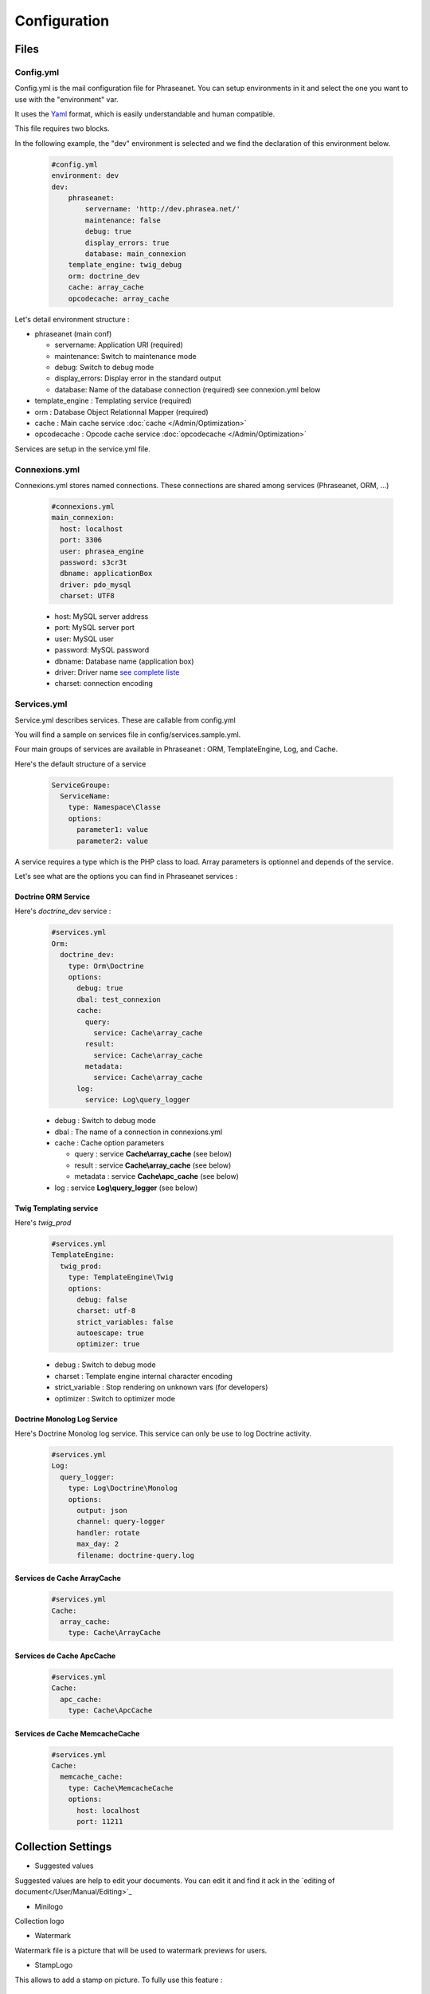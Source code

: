 Configuration
=============

Files
-----

Config.yml
**********

Config.yml is the mail configuration file for Phraseanet. You can setup
environments in it and select the one you want to use with the "environment"
var.

It uses the  `Yaml <https://wikipedia.org/wiki/Yaml>`_ format, which is easily
understandable and human compatible.

This file requires two blocks.

In the following example, the "dev" environment is selected and we find the
declaration of this environment below.

  .. code-block:: yaml

    #config.yml
    environment: dev
    dev:
        phraseanet:
            servername: 'http://dev.phrasea.net/'
            maintenance: false
            debug: true
            display_errors: true
            database: main_connexion
        template_engine: twig_debug
        orm: doctrine_dev
        cache: array_cache
        opcodecache: array_cache


Let's detail environment structure :


* phraseanet (main conf)

  * servername: Application URI (required)
  * maintenance: Switch to maintenance mode
  * debug: Switch to debug mode
  * display_errors: Display error in the standard output
  * database: Name of the database connection (required) see connexion.yml below

* template_engine : Templating service (required)
* orm : Database Object Relationnal Mapper (required)
* cache : Main cache service :doc:`cache </Admin/Optimization>`
* opcodecache : Opcode cache service :doc:`opcodecache </Admin/Optimization>`

Services are setup in the service.yml file.

Connexions.yml
**************

Connexions.yml stores named connections.
These connections are shared among services (Phraseanet, ORM, ...)

  .. code-block:: yaml

    #connexions.yml
    main_connexion:
      host: localhost
      port: 3306
      user: phrasea_engine
      password: s3cr3t
      dbname: applicationBox
      driver: pdo_mysql
      charset: UTF8

  * host: MySQL server address
  * port: MySQL server port
  * user:  MySQL user
  * password: MySQL password
  * dbname: Database name (application box)
  * driver: Driver name `see complete liste
    <http://docs.doctrine-project.org/projects/doctrine-dbal/en/2.0.x/reference/configuration.html#driver>`_
  * charset: connection encoding

Services.yml
************

Service.yml describes services. These are callable from config.yml

You will find a sample on services file in  config/services.sample.yml.

Four main groups of services are available in Phraseanet : ORM, TemplateEngine,
Log, and Cache.

Here's the default structure of a service

  .. code-block:: yaml

    ServiceGroupe:
      ServiceName:
        type: Namespace\Classe
        options:
          parameter1: value
          parameter2: value


A service requires a type which is the PHP class to load.
Array parameters is optionnel and depends of the service.

Let's see what are the options you can find in Phraseanet services :

Doctrine ORM Service
^^^^^^^^^^^^^^^^^^^^

Here's *doctrine_dev* service :

  .. code-block:: yaml

    #services.yml
    Orm:
      doctrine_dev:
        type: Orm\Doctrine
        options:
          debug: true
          dbal: test_connexion
          cache:
            query:
              service: Cache\array_cache
            result:
              service: Cache\array_cache
            metadata:
              service: Cache\array_cache
          log:
            service: Log\query_logger



  * debug : Switch to debug mode
  * dbal : The name of a connection in connexions.yml
  * cache : Cache option parameters

    * query : service **Cache\\array_cache** (see below)
    * result : service **Cache\\array_cache** (see below)
    * metadata : service **Cache\\apc_cache** (see below)

  * log : service **Log\\query_logger** (see below)


Twig Templating service
^^^^^^^^^^^^^^^^^^^^^^^

Here's *twig_prod*

  .. code-block:: yaml

    #services.yml
    TemplateEngine:
      twig_prod:
        type: TemplateEngine\Twig
        options:
          debug: false
          charset: utf-8
          strict_variables: false
          autoescape: true
          optimizer: true



  * debug : Switch to debug mode
  * charset : Template engine internal character encoding
  * strict_variable : Stop rendering on unknown vars (for developers)
  * optimizer : Switch to optimizer mode


Doctrine Monolog Log Service
^^^^^^^^^^^^^^^^^^^^^^^^^^^^

Here's Doctrine Monolog log service. This service can only be use to log
Doctrine activity.

  .. code-block:: yaml

    #services.yml
    Log:
      query_logger:
        type: Log\Doctrine\Monolog
        options:
          output: json
          channel: query-logger
          handler: rotate
          max_day: 2
          filename: doctrine-query.log

  .. todo : a documenter par Nicolas Legoff


Services de Cache ArrayCache
^^^^^^^^^^^^^^^^^^^^^^^^^^^^

  .. code-block:: yaml

    #services.yml
    Cache:
      array_cache:
        type: Cache\ArrayCache



Services de Cache ApcCache
^^^^^^^^^^^^^^^^^^^^^^^^^^

  .. code-block:: yaml

    #services.yml
    Cache:
      apc_cache:
        type: Cache\ApcCache



Services de Cache MemcacheCache
^^^^^^^^^^^^^^^^^^^^^^^^^^^^^^^

  .. code-block:: yaml

    #services.yml
    Cache:
      memcache_cache:
        type: Cache\MemcacheCache
        options:
          host: localhost
          port: 11211



Collection Settings
-------------------

* Suggested values

Suggested values are help to edit your documents. You can edit it and find it
ack in the `editing of document</User/Manual/Editing>`_

* Minilogo

Collection logo

* Watermark

Watermark file is a picture that will be used to watermark previews for users.

* StampLogo

This allows to add a stamp on picture.
To fully use this feature :

  * Add your stamp logo
  * Go into collection settings
  * Click "XML view", edit the XML, and add a "stamp" node as follows

  .. code-block:: xml

    <?xml version="1.0" encoding="UTF-8"?>
    <baseprefs>

      /**
       * ....
       */

      <stamp>
        <logo position="left" width="25%"/>
        <text size="50%">Titre: <field name="SujetTitre"/></text>
        <text size="50%">Legende: <field name="Legende"/></text>
        <text size="50%">Copyright: <field name="Copyright"/></text>
        <text size="50%">Date : <field name="Date"/></text>
      </stamp>

    </baseprefs>

